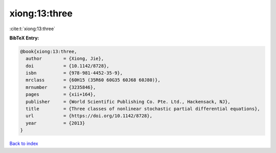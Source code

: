 xiong:13:three
==============

:cite:t:`xiong:13:three`

**BibTeX Entry:**

.. code-block:: bibtex

   @book{xiong:13:three,
     author        = {Xiong, Jie},
     doi           = {10.1142/8728},
     isbn          = {978-981-4452-35-9},
     mrclass       = {60H15 (35R60 60G35 60J68 60J80)},
     mrnumber      = {3235846},
     pages         = {xii+164},
     publisher     = {World Scientific Publishing Co. Pte. Ltd., Hackensack, NJ},
     title         = {Three classes of nonlinear stochastic partial differential equations},
     url           = {https://doi.org/10.1142/8728},
     year          = {2013}
   }

`Back to index <../By-Cite-Keys.html>`_
